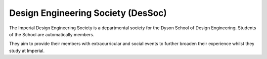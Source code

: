 ===================================
Design Engineering Society (DesSoc)
===================================

The Imperial Design Engineering Society is a departmental society for the Dyson School of Design Engineering. Students of the School are automatically members.

They aim to provide their members with extracurricular and social events to further broaden their experience whilst they study at Imperial.

.. button::
   :text: DesSoc website
   :link: http://dessoc.com

.. button::
   :text: Email DesSoc
   :link: mailto:dessoc.ic.ac.uk
